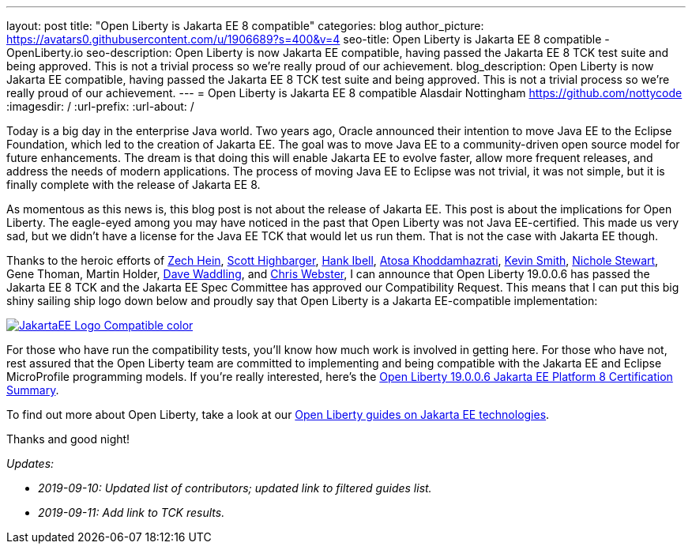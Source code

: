 ---
layout: post
title: "Open Liberty is Jakarta EE 8 compatible"
categories: blog
author_picture: https://avatars0.githubusercontent.com/u/1906689?s=400&v=4
seo-title: Open Liberty is Jakarta EE 8 compatible - OpenLiberty.io
seo-description: Open Liberty is now Jakarta EE compatible, having passed the Jakarta EE 8 TCK test suite and being approved. This is not a trivial process so we're really proud of our achievement.
blog_description:  Open Liberty is now Jakarta EE compatible, having passed the Jakarta EE 8 TCK test suite and being approved. This is not a trivial process so we're really proud of our achievement.
---
= Open Liberty is Jakarta EE 8 compatible
Alasdair Nottingham <https://github.com/nottycode>
:imagesdir: /
:url-prefix:
:url-about: /
 
Today is a big day in the enterprise Java world.
Two years ago, Oracle announced their intention to move Java EE to the Eclipse Foundation, which led to the creation of Jakarta EE.
The goal was to move Java EE to a community-driven open source model for future enhancements.
The dream is that doing this will enable Jakarta EE to evolve faster, allow more frequent releases, and address the needs of modern applications.
The process of moving Java EE to Eclipse was not trivial, it was not simple, but it is finally complete with the release of Jakarta EE 8.
 
As momentous as this news is, this blog post is not about the release of Jakarta EE.
This post is about the implications for Open Liberty.
The eagle-eyed among you may have noticed in the past that Open Liberty was not Java EE-certified.
This made us very sad, but we didn't have a license for the Java EE TCK that would let us run them.
That is not the case with Jakarta EE though.


Thanks to the heroic efforts of link:https://github.com/Zech-Hein[Zech Hein], link:https://github.com/shighbar[Scott Highbarger], link:https://github.com/hibell[Hank Ibell], link:https://github.com/atosak[Atosa Khoddamhazrati], link:https://github.com/sabolo[Kevin Smith], link:https://github.com/nstewart0206[Nichole Stewart], Gene Thoman, Martin Holder, link:https://github.com/dave-waddling[Dave Waddling], and link:https://github.com/websterc87[Chris Webster], I can announce that Open Liberty 19.0.0.6 has passed the Jakarta EE 8 TCK and the Jakarta EE Spec Committee has approved our Compatibility Request.
This means that I can put this big shiny sailing ship logo down below and proudly say that Open Liberty is a Jakarta EE-compatible implementation:

[link=https://jakarta.ee/]
image::img/blog/JakartaEE_Logo_Compatible-color.png[align="center"]
 
For those who have run the compatibility tests, you'll know how much work is involved in getting here.
For those who have not, rest assured that the Open Liberty team are committed to implementing and being compatible with the Jakarta EE and Eclipse MicroProfile programming models.
If you're really interested, here's the link:/certifications/jakartaee/platform/8/TCKResults.html[Open Liberty 19.0.0.6 Jakarta EE Platform 8 Certification Summary].

To find out more about Open Liberty, take a look at our link:/guides/?search=jakarta%20ee[Open Liberty guides on Jakarta EE technologies].

Thanks and good night!

_Updates:_

* _2019-09-10: Updated list of contributors; updated link to filtered guides list._
* _2019-09-11: Add link to TCK results._